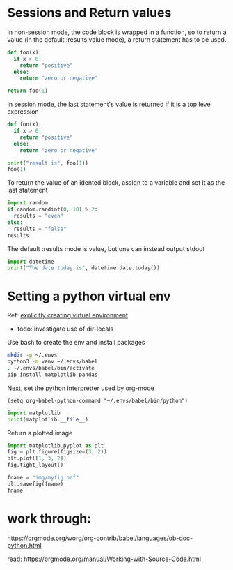 * Sessions and Return values

In non-session mode, the code block is wrapped in a function, so to
return a value (in the default :results value mode), a return
statement has to be used.

#+begin_src python :results value
  def foo(x):
    if x > 0:
      return "positive"
    else:
      return "zero or negative"

  return foo(1)
#+end_src

#+RESULTS:
: positive


In session mode, the last statement's value is returned if it is a 
top level expression

#+begin_src python :session :results value
  def foo(x):
    if x > 0:
      return "positive"
    else:
      return "zero or negative"

  print("result is", foo(1))
  foo(1)
#+end_src

#+RESULTS:
: positive

To return the value of an idented block, assign to a variable and set
it as the last statement

#+begin_src python :results value :session
  import random
  if random.randint(0, 10) % 2:
    results = "even"
  else:
    results = "false"
  results
#+end_src

#+RESULTS:
: even

The default :results mode is value, but one can instead output stdout

#+begin_src python :results output
  import datetime
  print("The date today is", datetime.date.today())
#+end_src

#+RESULTS:
: The date today is 2024-04-30

* Setting a python virtual env

Ref: [[https://github.com/doomemacs/doomemacs/issues/2416][explicitly creating virtual environment]]
- todo: investigate use of dir-locals

Use bash to create the env and install packages

#+begin_src bash
  mkdir -p ~/.envs
  python3 -m venv ~/.envs/babel
  . ~/.envs/babel/bin/activate
  pip install matplotlib pandas
#+end_src

#+RESULTS:
| Requirement | already | satisfied: | matplotlib                  | in             | /home/krm/.envs/babel/lib/python3.8/site-packages | (3.7.1) |                                   |                                                   |       |                             |                |   |                     |          |
| Requirement | already | satisfied: | pandas                      | in             | /home/krm/.envs/babel/lib/python3.8/site-packages | (2.0.2) |                                   |                                                   |       |                             |                |   |                     |          |
| Requirement | already | satisfied: | pyparsing>=2.3.1            | in             | /home/krm/.envs/babel/lib/python3.8/site-packages | (from   | matplotlib)                       | (3.0.9)                                           |       |                             |                |   |                     |          |
| Requirement | already | satisfied: | packaging>=20.0             | in             | /home/krm/.envs/babel/lib/python3.8/site-packages | (from   | matplotlib)                       | (23.1)                                            |       |                             |                |   |                     |          |
| Requirement | already | satisfied: | python-dateutil>=2.7        | in             | /home/krm/.envs/babel/lib/python3.8/site-packages | (from   | matplotlib)                       | (2.8.2)                                           |       |                             |                |   |                     |          |
| Requirement | already | satisfied: | importlib-resources>=3.2.0; | python_version | <                                                 | 3.1     | in                                | /home/krm/.envs/babel/lib/python3.8/site-packages | (from | matplotlib)                 | (5.12.0)       |   |                     |          |
| Requirement | already | satisfied: | pillow>=6.2.0               | in             | /home/krm/.envs/babel/lib/python3.8/site-packages | (from   | matplotlib)                       | (9.5.0)                                           |       |                             |                |   |                     |          |
| Requirement | already | satisfied: | fonttools>=4.22.0           | in             | /home/krm/.envs/babel/lib/python3.8/site-packages | (from   | matplotlib)                       | (4.39.4)                                          |       |                             |                |   |                     |          |
| Requirement | already | satisfied: | numpy>=1.20                 | in             | /home/krm/.envs/babel/lib/python3.8/site-packages | (from   | matplotlib)                       | (1.24.3)                                          |       |                             |                |   |                     |          |
| Requirement | already | satisfied: | kiwisolver>=1.0.1           | in             | /home/krm/.envs/babel/lib/python3.8/site-packages | (from   | matplotlib)                       | (1.4.4)                                           |       |                             |                |   |                     |          |
| Requirement | already | satisfied: | contourpy>=1.0.1            | in             | /home/krm/.envs/babel/lib/python3.8/site-packages | (from   | matplotlib)                       | (1.0.7)                                           |       |                             |                |   |                     |          |
| Requirement | already | satisfied: | cycler>=0.10                | in             | /home/krm/.envs/babel/lib/python3.8/site-packages | (from   | matplotlib)                       | (0.11.0)                                          |       |                             |                |   |                     |          |
| Requirement | already | satisfied: | pytz>=2020.1                | in             | /home/krm/.envs/babel/lib/python3.8/site-packages | (from   | pandas)                           | (2023.3)                                          |       |                             |                |   |                     |          |
| Requirement | already | satisfied: | tzdata>=2022.1              | in             | /home/krm/.envs/babel/lib/python3.8/site-packages | (from   | pandas)                           | (2023.3)                                          |       |                             |                |   |                     |          |
| Requirement | already | satisfied: | six>=1.5                    | in             | /home/krm/.envs/babel/lib/python3.8/site-packages | (from   | python-dateutil>=2.7->matplotlib) | (1.16.0)                                          |       |                             |                |   |                     |          |
| Requirement | already | satisfied: | zipp>=3.1.0;                | python_version | <                                                 | 3.1     | in                                | /home/krm/.envs/babel/lib/python3.8/site-packages | (from | importlib-resources>=3.2.0; | python_version | < | "3.10"->matplotlib) | (3.15.0) |

Next, set the python interpretter used by org-mode

#+begin_src elisp
  (setq org-babel-python-command "~/.envs/babel/bin/python")
#+end_src

#+RESULTS:
: ~/.envs/babel/bin/python

#+begin_src python :results output
  import matplotlib
  print(matplotlib.__file__)
#+end_src

#+RESULTS:
: /home/krm/.envs/babel/lib/python3.8/site-packages/matplotlib/__init__.py

Return a plotted image

#+begin_src python :results file :session foo
  import matplotlib.pyplot as plt
  fig = plt.figure(figsize=(3, 2))
  plt.plot([1, 3, 2])
  fig.tight_layout()

  fname = "img/myfig.pdf"
  plt.savefig(fname)
  fname
#+end_src

#+RESULTS:
[[file:img/myfig.pdf]]

* work through:

https://orgmode.org/worg/org-contrib/babel/languages/ob-doc-python.html

read: https://orgmode.org/manual/Working-with-Source-Code.html
